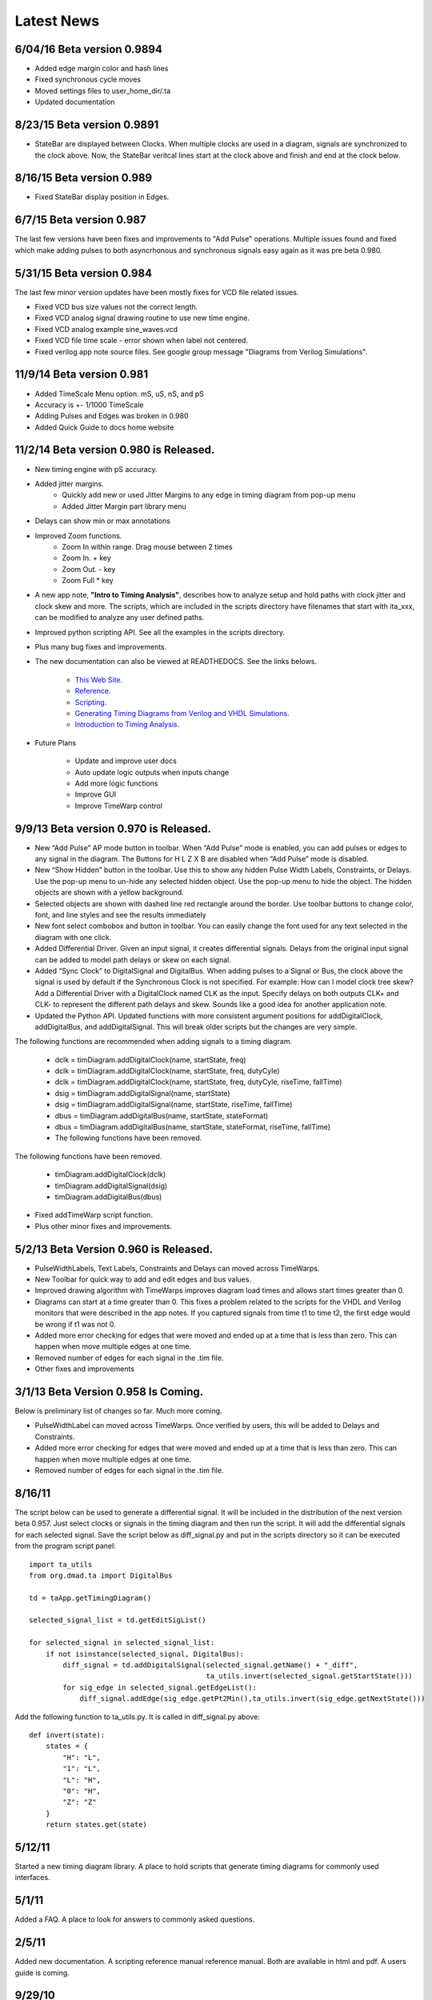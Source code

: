 Latest News 
===========

6/04/16 Beta version 0.9894
----------------------------

* Added edge margin color and hash lines
* Fixed synchronous cycle moves  
* Moved settings files to user_home_dir/.ta
* Updated documentation 


8/23/15 Beta version 0.9891
----------------------------

* StateBar are displayed between Clocks. 
  When multiple clocks are used in a diagram, signals are synchronized to the clock above.
  Now, the StateBar veritcal lines start at the clock above and finish and end at the clock below.
  

8/16/15 Beta version 0.989
----------------------------

* Fixed StateBar display position in Edges.  


6/7/15 Beta version 0.987
------------------------------

The last few versions have been fixes and improvements to "Add Pulse" operations.
Multiple issues found and fixed which make adding pulses to both asyncrhonous
and synchronous signals easy again as it was pre beta 0.980. 



5/31/15 Beta version 0.984
-----------------------------

The last few minor version updates have been mostly fixes for VCD file related issues.

* Fixed VCD bus size values not the correct length.
* Fixed VCD analog signal drawing routine to use new time engine.
* Fixed VCD analog example sine_waves.vcd
* Fixed VCD file time scale - error shown when label not centered.
* Fixed verilog app note source files. See google group message "Diagrams from Verilog Simulations".      



11/9/14 Beta version 0.981 
-------------------------------

* Added TimeScale Menu option. mS, uS, nS, and pS
* Accuracy is +- 1/1000 TimeScale 
* Adding Pulses and Edges was broken in 0.980
* Added Quick Guide to docs home website


11/2/14 Beta version 0.980 is Released.
--------------------------------------

* New timing engine with pS accuracy.

* Added jitter margins. 
    * Quickly add new or used Jitter Margins to any edge in timing diagram from pop-up menu
    * Added Jitter Margin part library menu 

* Delays can show min or max annotations

* Improved Zoom functions.
    * Zoom In within range.  Drag mouse between 2 times
    * Zoom In.  + key
    * Zoom Out. - key
    * Zoom Full * key

* A new app note, **"Intro to Timing Analysis"**, describes how to analyze setup and hold paths with clock 
  jitter and clock skew and more. The scripts, which are included in
  the scripts directory have filenames that start with ita_xxx, can be modified to analyze any user defined paths.     

* Improved python scripting API.  See all the examples in the scripts directory.

* Plus many bug fixes and improvements. 

* The new documentation can also be viewed at READTHEDOCS.  See the links belows.

    * `This Web Site <http://web-site.readthedocs.org>`_.
    * `Reference <http://ref-manula.readthedocs.org>`_.
    * `Scripting <http://scripting-manual.readthedocs.org>`_.
    * `Generating Timing Diagrams from Verilog and VHDL Simulations <http://app-notes.readthedocs.org>`_.
    * `Introduction to Timing Analysis <http://intro-timing-analysis.readthedocs.org>`_.

* Future Plans

    * Update and improve user docs 
    * Auto update logic outputs when inputs change
    * Add more logic functions 
    * Improve GUI
    * Improve TimeWarp control 

                    



9/9/13 Beta version 0.970 is Released.
--------------------------------------

* New “Add Pulse” AP mode button in toolbar. When “Add Pulse” mode is enabled, 
  you can add pulses or edges to any signal in the diagram. The Buttons for 
  H L Z X B are disabled when “Add Pulse” mode is disabled.

* New “Show Hidden” button in the toolbar. Use this to show any hidden Pulse 
  Width Labels, Constraints, or Delays. Use the pop-up menu to un-hide any 
  selected hidden object. Use the pop-up menu to hide the object. 
  The hidden objects are shown with a yellow background.

* Selected objects are shown with dashed line red rectangle around the border. 
  Use toolbar buttons to change color, font, and line styles and see the results immediately

* New font select combobox and button in toolbar. You can easily change the font used 
  for any text selected in the diagram with one click.

* Added Differential Driver. Given an input signal, it creates differential signals. 
  Delays from the original input signal can be added to model path delays or skew on each signal.

* Added “Sync Clock” to DigitalSignal and DigitalBus. When adding pulses to a Signal or Bus, 
  the clock above the signal is used by default if the Synchronous Clock is not specified. 
  For example: How can I model clock tree skew? Add a Differential Driver with a DigitalClock 
  named CLK as the input. Specify delays on both outputs CLK+ and CLK- to represent the different 
  path delays and skew. Sounds like a good idea for another application note.

* Updated the Python API. Updated functions with more consistent argument positions for 
  addDigitalClock, addDigitalBus, and addDigitalSignal. This will break older scripts but the 
  changes are very simple. 

The following functions are recommended when adding signals to a timing diagram.

  * dclk = timDiagram.addDigitalClock(name, startState, freq)
  * dclk = timDiagram.addDigitalClock(name, startState, freq, dutyCyle)
  * dclk = timDiagram.addDigitalClock(name, startState, freq, dutyCyle, riseTime, fallTime)
  * dsig = timDiagram.addDigitalSignal(name, startState)
  * dsig = timDiagram.addDigitalSignal(name, startState, riseTime, fallTime)
  * dbus = timDiagram.addDigitalBus(name, startState, stateFormat)
  * dbus = timDiagram.addDigitalBus(name, startState, stateFormat, riseTime, fallTime)
  * The following functions have been removed.

The following functions have been removed.

  * timDiagram.addDigitalClock(dclk)
  * timDiagram.addDigitalSignal(dsig)
  * timDiagram.addDigitalBus(dbus)

* Fixed addTimeWarp script function.
* Plus other minor fixes and improvements.




5/2/13 Beta Version 0.960 is Released.
--------------------------------------

* PulseWidthLabels, Text Labels, Constraints and Delays can moved across TimeWarps. 
* New Toolbar for quick way to add and edit edges and bus values.
* Improved drawing algorithm with TimeWarps improves diagram load times
  and allows start times greater than 0.
* Diagrams can start at a time greater than 0.  This fixes a problem related to the
  scripts for the VHDL and Verilog monitors that were described in the app notes.
  If you captured signals from time t1 to time t2,  the first edge would be wrong
  if t1 was not 0.  
* Added more error checking for edges that were moved and ended up at a
  time that is less than zero. This can happen when move multiple edges
  at one time.    
* Removed number of edges for each signal in the .tim file.  
* Other fixes and improvements

3/1/13 Beta Version 0.958 Is Coming. 
-------------------------------------

Below is preliminary list of changes so far.  Much more coming.
 
* PulseWidthLabel can moved across TimeWarps. Once verified by users,
  this will be added to Delays and Constraints.
* Added more error checking for edges that were moved and ended up at a
  time that is less than zero. This can happen when move multiple edges
  at one time.    
* Removed number of edges for each signal in the .tim file.  


8/16/11
-------

The script below can be used to generate a differential signal. It will be 
included in the distribution of the next version beta 0.957. Just select 
clocks or signals in the timing diagram and then run the script. It will 
add the differential signals for each selected signal. Save the script 
below as diff_signal.py and put in the scripts directory so it can be 
executed from the program script panel::

 
    import ta_utils
    from org.dmad.ta import DigitalBus
     
    td = taApp.getTimingDiagram()
     
    selected_signal_list = td.getEditSigList()
     
    for selected_signal in selected_signal_list:
        if not isinstance(selected_signal, DigitalBus):
            diff_signal = td.addDigitalSignal(selected_signal.getName() + "_diff",
                                              ta_utils.invert(selected_signal.getStartState()))
            for sig_edge in selected_signal.getEdgeList():
                diff_signal.addEdge(sig_edge.getPt2Min(),ta_utils.invert(sig_edge.getNextState()))

Add the following function to ta_utils.py. It is called in diff_signal.py above::

    def invert(state):
        states = {
            "H": "L",
            "1": "L",
            "L": "H", 
            "0": "H",
            "Z": "Z"
        }
        return states.get(state)

5/12/11
-------

Started a new timing diagram library. A place to hold scripts that generate 
timing diagrams for commonly used interfaces.

5/1/11
-------

Added a FAQ. A place to look for answers to commonly asked questions.

2/5/11
-------

Added new documentation. A scripting reference manual reference manual. 
Both are available in html and pdf. A users guide is coming.

9/29/10
-------

Added move signal up and down buttons on the toolbar.

Jython scripts now use the standard libraries without the need for installing 
jython. The standalone jython.jar archive includes the standard libs, and is 
included in the jlib directory. When executing scripts from the 
File → Scripts menu, the interpreter is started and the os and sys libs are 
imported before executing the selected script file. You can also run scripts 
from the command line shell or dos window using the following commands::

    c:\Apps\TimingAnalyzer_b951> java -jar jlib\jython.jar
    ...
    >>>execfile('start_app.py')
    >>>execfile('./scripts/dump_edges.py')

2/6/10
-------

The newest feature is ability to read VCD files and convert it to a timing 
diagram automatically. I have tested with Xilinx Chipscope and Modelsim 
VCD files. Modelsim VCD files don't seem to contain buses so I added a 
function, “Bus Signals” to make buses from sequentially ordered signals 
like ADIO<31>, ADIO<30>, ADIO<29> … You have to hold the shift key and 
click on each signal to select multiple signals. Better signal group 
selections will be addressed in the next version. Selecting groups of 
signals will only take 2 clicks.

Refer to the documentation for more information

1/24/10
-------

Added “Generate Timing Diagrams from Verilog Simulations” Application Note.
This app note shows how to use Verilog to generate timing diagrams by 
writing text files which are Python scripts that the TimingAnalyzer 
executes to draw the diagram. A separate module in the example, 
sram_timing_diagram.v, includes all the source code use to generate the 
Python script. You can read it and download the example at: 
Generate Timing Diagrams from Verilog Simulations

12/15/09
-------

Updated the “Generate Timing Diagrams from VHDL Simulations” Application 
Note. A separate component, sram_timing_diagram.vhd, is now used to 
generate the timing diagram Python script. Start and end time are 
specified as generic parameters so you can make timing diagrams of any window 
in time from the simulation. This could be used as a template and modified to
generate timing diagrams for any interface. A python script could developed 
that automatically builds this file for given list of signals, anyone interested?

12/1/09
-------

Added app notes that explain how to build timing diagrams directly from VHDL 
or Verilog. Refer to Generate Timing Diagrams from VHDL Simulations and 
Generate Timing Diagrams from Verilog Simulations

